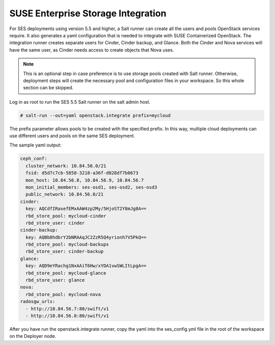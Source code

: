 .. _ses_integration:

SUSE Enterprise Storage Integration
===================================

.. blockdiag::

   blockdiag {
     default_fontsize = 11;
     deployer [label="Setup deployer"]
     ses_integration [label="SES Integration"]
     configure [label="Configure\nCloud"]
     setup_caasp_workers [label="Setup CaaS Platform\nworker nodes"]
     patch_upstream [label="Apply patches\nfrom upstream\n(for developers)"]
     build_images [label="Build Docker images\n(for developers)"]
     deploy_airship [label="Deploy Airship"]
     deploy_openstack [label="Deploy OpenStack"]

     group {
       ses_integration
       color="red"
     }

     deployer -> ses_integration;
     ses_integration -> configure;
     configure -> setup_caasp_workers;

     group {
       color = "#EEEEEE"
       label = "OpenStack deployment"
       setup_caasp_workers -> patch_upstream;
       patch_upstream -> build_images;
       build_images -> deploy_airship [folded];
       setup_caasp_workers -> deploy_airship;
       deploy_airship -> deploy_openstack;
     }
   }


For SES deployments using version 5.5 and higher, a Salt runner can create all
the users and pools OpenStack services require. It also generates a yaml
configuration that is needed to integrate with SUSE Containerized OpenStack.
The integration runner creates separate users for Cinder, Cinder backup, and
Glance. Both the Cinder and Nova services will have the same user, as Cinder
needs access to create objects that Nova uses.

.. note ::

   This is an optional step in case preference is to use storage pools created
   with Salt runner. Otherwise, deployment steps will create the necessary pool
   and configuration files in your workspace. So this whole section can be
   skipped.

Log in as root to run the SES 5.5 Salt runner on the salt admin host.

.. code-block:: bash

  # salt-run --out=yaml openstack.integrate prefix=mycloud

The prefix parameter allows pools to be created with the specified prefix.
In this way, multiple cloud deployments can use different users and pools on
the same SES deployment.

The sample yaml output:

.. code-block:: yaml

  ceph_conf:
    cluster_network: 10.84.56.0/21
    fsid: d5d7c7cb-5858-3218-a36f-d028df7b0673
    mon_host: 10.84.56.8, 10.84.56.9, 10.84.56.7
    mon_initial_members: ses-osd1, ses-osd2, ses-osd3
    public_network: 10.84.56.0/21
  cinder:
    key: AQCdfIRaxefEMxAAW4zp2My/5HjoST2Y8mJg8A==
    rbd_store_pool: mycloud-cinder
    rbd_store_user: cinder
  cinder-backup:
    key: AQBb8hdbrY2bNRAAqJC2ZzR5Q4yrionh7V5PkQ==
    rbd_store_pool: mycloud-backups
    rbd_store_user: cinder-backup
  glance:
    key: AQD9eYRachg1NxAAiT6Hw/xYDA1vwSWLItLpgA==
    rbd_store_pool: mycloud-glance
    rbd_store_user: glance
  nova:
    rbd_store_pool: mycloud-nova
  radosgw_urls:
    - http://10.84.56.7:80/swift/v1
    - http://10.84.56.8:80/swift/v1

After you have run the openstack.integrate runner, copy the yaml into the
ses_config.yml file in the root of the workspace on the Deployer node.
